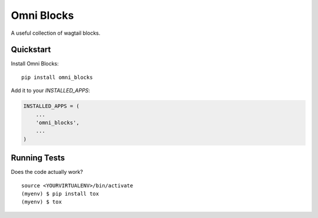 =============================
Omni Blocks
=============================

.. image:: https://badge.fury.io/py/omni_blocks.svg
    :target: https://badge.fury.io/py/omni_blocks

.. image:: https://travis-ci.org/omni-digital/omni-blocks.svg?branch=master
    :target: https://travis-ci.org/omni-digital/omni-blocks

.. image:: https://codecov.io/gh/omni-digital/omni-blocks/branch/master/graph/badge.svg
    :target: https://codecov.io/gh/omni-digital/omni-blocks

A useful collection of wagtail blocks.

Quickstart
----------

Install Omni Blocks::

    pip install omni_blocks

Add it to your `INSTALLED_APPS`:

.. code-block:: python

    INSTALLED_APPS = (
        ...
        'omni_blocks',
        ...
    )

Running Tests
-------------

Does the code actually work?

::

    source <YOURVIRTUALENV>/bin/activate
    (myenv) $ pip install tox
    (myenv) $ tox
